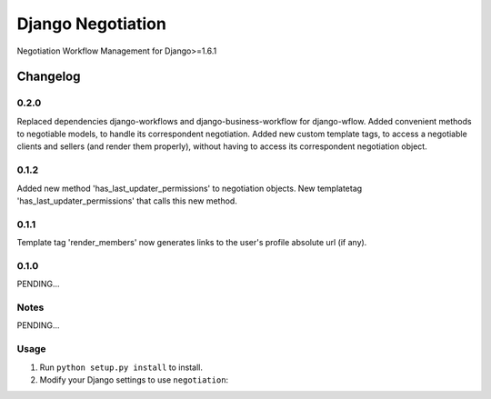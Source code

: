==========================
Django Negotiation
==========================

Negotiation Workflow Management for Django>=1.6.1


Changelog
=========

0.2.0
-----

Replaced dependencies django-workflows and django-business-workflow for django-wflow.
Added convenient methods to negotiable models, to handle its correspondent negotiation.
Added new custom template tags, to access a negotiable clients and sellers (and render them properly), without having to
access its correspondent negotiation object.


0.1.2
-----

Added new method 'has_last_updater_permissions' to negotiation objects.
New templatetag 'has_last_updater_permissions' that calls this new method.

0.1.1
-----

Template tag 'render_members' now generates links to the user's profile absolute url (if any).

0.1.0
-----

PENDING...

Notes
-----

PENDING...

Usage
-----

1. Run ``python setup.py install`` to install.

2. Modify your Django settings to use ``negotiation``: